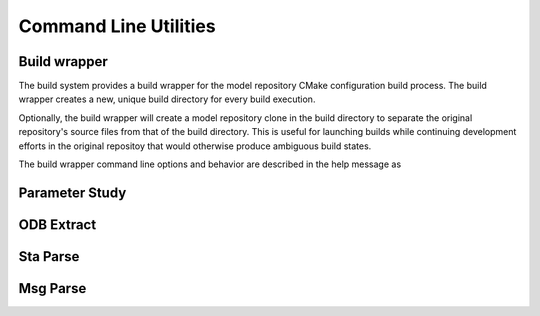 ######################
Command Line Utilities
######################

*************
Build wrapper
*************

The build system provides a build wrapper for the model repository CMake configuration build process. The build wrapper
creates a new, unique build directory for every build execution.

Optionally, the build wrapper will create a model repository clone in the build directory to separate the original
repository's source files from that of the build directory. This is useful for launching builds while continuing
development efforts in the original repositoy that would otherwise produce ambiguous build states.

The build wrapper command line options and behavior are described in the help message as

.. .. literalinclude:: build_wrapper_message.txt
..    :language: bash

.. _parameter_study_cli:

***************
Parameter Study
***************

.. argparse::
   :ref: waves.parameter_study.get_parser

***********
ODB Extract
***********

.. argparse::
   :ref: waves.abaqus.command_line_tools.odb_extract.get_parser

*********
Sta Parse
*********

.. argparse::
   :ref: waves.abaqus.command_line_tools.sta_parse.get_parser

*********
Msg Parse
*********

.. argparse::
   :ref: waves.abaqus.command_line_tools.msg_parse.get_parser
